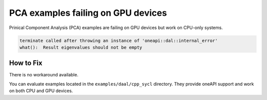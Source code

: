 .. ******************************************************************************
.. * Copyright 2020 Intel Corporation
.. *
.. * Licensed under the Apache License, Version 2.0 (the "License");
.. * you may not use this file except in compliance with the License.
.. * You may obtain a copy of the License at
.. *
.. *     http://www.apache.org/licenses/LICENSE-2.0
.. *
.. * Unless required by applicable law or agreed to in writing, software
.. * distributed under the License is distributed on an "AS IS" BASIS,
.. * WITHOUT WARRANTIES OR CONDITIONS OF ANY KIND, either express or implied.
.. * See the License for the specific language governing permissions and
.. * limitations under the License.
.. *******************************************************************************/

PCA examples failing on GPU devices
***********************************

Prinical Component Analysis (PCA) examples are failing on GPU devices but work on CPU-only systems.

.. code-block:: text

    terminate called after throwing an instance of 'oneapi::dal::internal_error'
    what():  Result eigenvalues should not be empty

How to Fix
----------

There is no workaround available.

You can evaluate examples located in the ``examples/daal/cpp_sycl`` directory.
They provide oneAPI support and work on both CPU and GPU devices.
